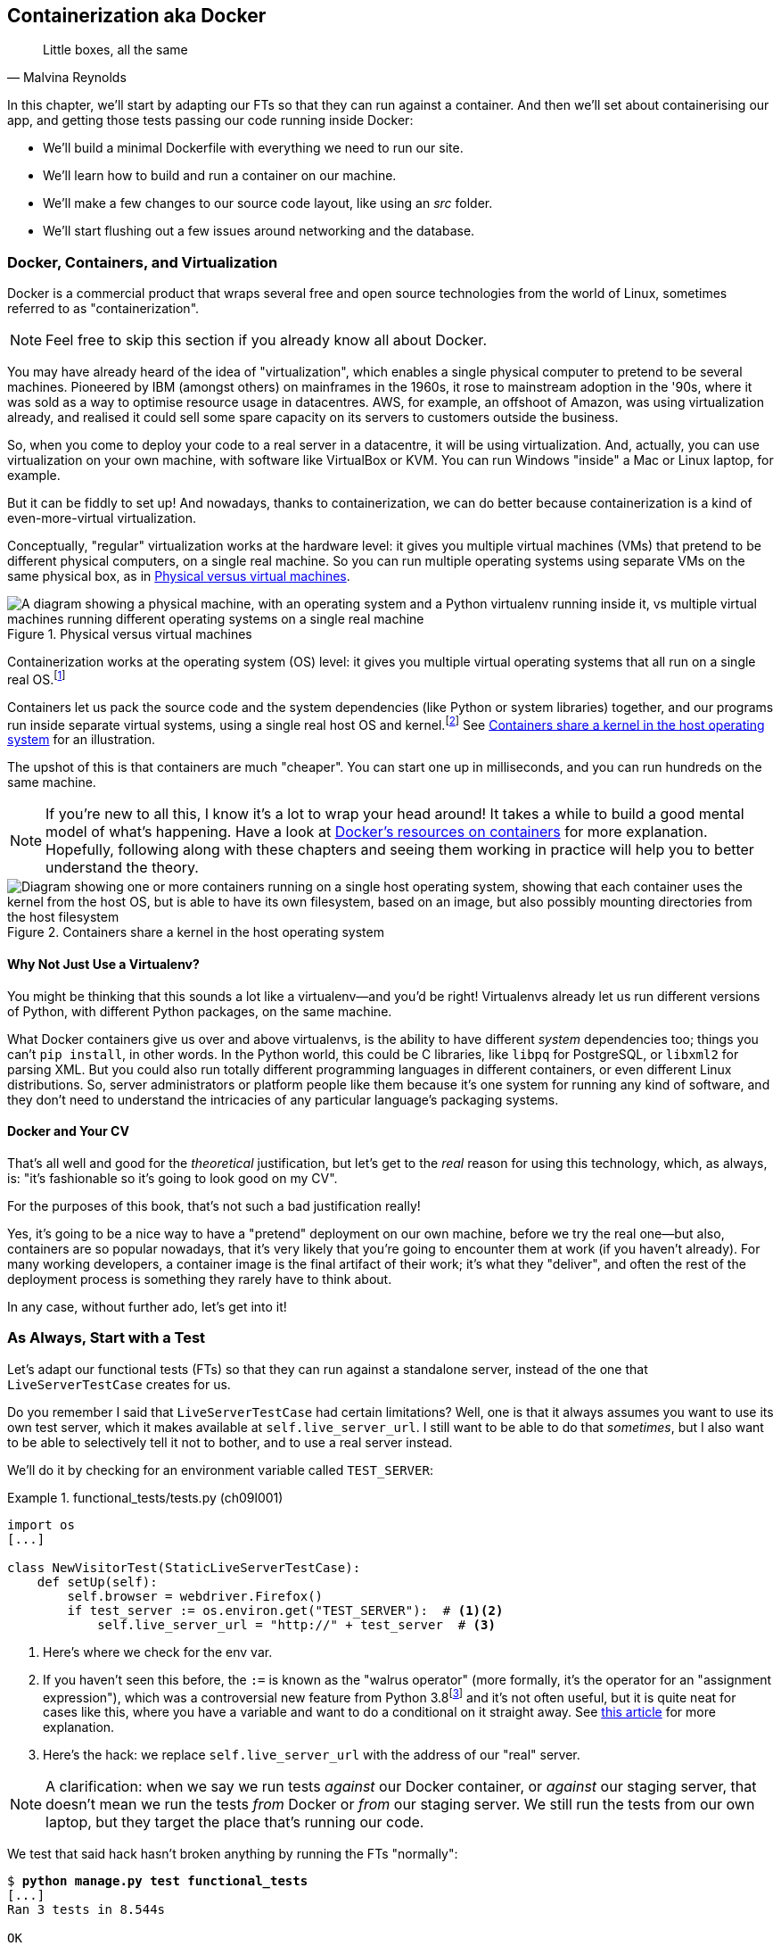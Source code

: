 [[chapter_09_docker]]
== Containerization aka Docker

[quote, Malvina Reynolds]
______________________________________________________________
Little boxes, all the same
______________________________________________________________

In this chapter, we'll start by adapting our FTs so that they can run against a container.
And then we'll set about containerising our app,
and getting those tests passing our code running inside Docker:

* We'll build a minimal Dockerfile with everything we need to run our site.

* We'll learn how to build and run a container on our machine.

* We'll make a few changes to our source code layout, like using an _src_ folder.

* We'll start flushing out a few issues around networking and the database.

=== Docker, Containers, and Virtualization

Docker is a commercial product that wraps several free
and open source technologies from the world of Linux,
sometimes referred to as "containerization".((("Docker")))((("containerization")))

NOTE: Feel free to skip this section if you already know all about Docker.

You may have already heard of the idea of "virtualization",
which enables a single physical computer to pretend to be several machines.((("virtualization")))
Pioneered by IBM (amongst others) on mainframes in the 1960s,
it rose to mainstream adoption in the '90s,
where it was sold as a way to optimise resource usage in datacentres.
AWS, for example, an offshoot of Amazon,
was using virtualization already,
and realised it could sell some spare capacity on its servers
to customers outside the business.

So, when you come to deploy your code to a real server in a datacentre,
it will be using virtualization.
And, actually, you can use virtualization on your own machine,
with software like VirtualBox or KVM.
You can run Windows "inside" a Mac or Linux laptop, for example.

But it can be fiddly to set up!
And nowadays, thanks to containerization, we can do better
because containerization is a kind of even-more-virtual virtualization.

Conceptually, "regular" virtualization works at the hardware level:
it gives you multiple virtual machines (VMs)
that pretend to be different physical computers, on a single real machine.
So you can run multiple operating systems using separate VMs
on the same physical box, as in <<virtualization-diagram>>.

[[virtualization-diagram]]
.Physical versus virtual machines
image::images/tdd3_0901.png["A diagram showing a physical machine, with an operating system and a Python virtualenv running inside it, vs multiple virtual machines running different operating systems on a single real machine"]


// TODO; remove virtualenvs from this diagram, they just confuse things.
// add another diagram later to contrast venvs with dockers.

Containerization works at the operating system (OS) level:
it gives you multiple virtual operating systems that
all run on a single real OS.footnote:[
It's more accurate to say that containers share the same kernel as the host OS.
An operating system is made up of a kernel,
and a bunch of utility programs that run on top of it.
The kernel is the core of the OS;
it's the program that runs all the other programs.
Whenever your program needs to interact with the outside world,
read a file, or talk to the internet, or start another program,
it actually asks the kernel to do it.
Starting about 15 years ago, the Linux kernel grew the ability
to show different filesystems to different programs,
as well as isolate them into different network and process namespaces;
these are the capabilities that underpin Docker and containerization.]

Containers let us pack the source code and the system dependencies
(like Python or system libraries) together,
and our programs run inside separate virtual systems,
using a single real host OS and kernel.footnote:[
Because containers all share the same kernel,
while virtualization can let you run Windows and Linux on the same machine,
containers on Linux hosts all run Linux, and ones on Windows hosts all run Windows.
If you're running Linux containers on a Mac or a PC,
it's because you're actually running them on a Linux VM under the hood.]
See <<containers-diagram>> for an illustration.

The upshot of this is that containers are much "cheaper".
You can start one up in milliseconds,
and you can run hundreds on the same machine.

NOTE: If you're new to all this, I know it's a lot to wrap your head around!
  It takes a while to build a good mental model of what's happening.
  Have a look at
  https://www.docker.com/resources/what-container/[Docker's resources on containers]
  for more explanation.
  Hopefully, following along with these chapters and seeing them working in practice
  will help you to better understand the theory.

[[containers-diagram]]
.Containers share a kernel in the host operating system
image::images/tdd3_0902.png["Diagram showing one or more containers running on a single host operating system, showing that each container uses the kernel from the host OS, but is able to have its own filesystem, based on an image, but also possibly mounting directories from the host filesystem"]


==== Why Not Just Use a Virtualenv?

You might be thinking that this sounds a lot like a virtualenv—and you'd be right!
Virtualenvs already let us run different versions of Python,
with different Python packages, on the same machine.

What Docker containers give us over and above virtualenvs,
is the ability to have different _system_ dependencies too;
things you can't `pip install`, in other words.
In the Python world, this could be C libraries,
like `libpq` for PostgreSQL, or `libxml2` for parsing XML.
But you could also run totally different programming languages
in different containers, or even different Linux distributions.
So, server administrators or platform people like them
because it's one system for running any kind of software,
and they don't need to understand the intricacies of any particular
language's packaging systems.




==== Docker and Your CV

That's all well and good for the _theoretical_ justification,
but let's get to the _real_ reason for using this technology,
which, as always, is:
"it's fashionable so it's going to look good on my CV".

For the purposes of this book,
that's not such a bad justification really!

Yes, it's going to be a nice way to have a "pretend"
deployment on our own machine, before we try the real one--but
also, containers are so popular nowadays,
that it's very likely that you're going to encounter them at work
(if you haven't already).
For many working developers, a container image is the final artifact of their work;
it's what they "deliver",
and often the rest of the deployment process is something they rarely have to think about.

In any case, without further ado, let's get into it!



=== As Always, Start with a Test

((("environment variables")))
Let's adapt our functional tests (FTs)
so that they can run against a standalone server,
instead of the one that `LiveServerTestCase` creates for us.

Do you remember I said that `LiveServerTestCase` had certain limitations?
Well, one is that it always assumes you want to use its own test server,
which it makes available at `self.live_server_url`.
I still want to be able to do that _sometimes_,
but I also want to be able to selectively tell it not to bother,
and to use a real server instead.

We'll do it by checking for an environment variable
called `TEST_SERVER`:

//IDEA; the word "server" is overloaded.
// here we mean docker containers, later we mean a real server.  TEST_HOST??


[role="sourcecode"]
.functional_tests/tests.py (ch09l001)
====
[source,python]
----
import os
[...]

class NewVisitorTest(StaticLiveServerTestCase):
    def setUp(self):
        self.browser = webdriver.Firefox()
        if test_server := os.environ.get("TEST_SERVER"):  # <1><2>
            self.live_server_url = "http://" + test_server  # <3>
----
====


<1> Here's where we check for the env var.

<2> If you haven't seen this before, the `:=` is known as the "walrus operator"
    (more formally, it's the operator for an "assignment expression"),
    which was a controversial new feature from Python 3.8footnote:[
    The feature was a favourite of Guido van Rossum's,
    but the discussion around it was so toxic that Guido
    stepped down from his role as Python's BDFL, or "Benevolent Dictator for Life"]
    and it's not often useful, but it is quite neat for cases like this,
    where you have a variable and want to do a conditional on it straight away.
    See https://www.pythonmorsels.com/using-walrus-operator/[this article]
    for more explanation.

<3> Here's the hack: we replace `self.live_server_url` with the address of
    our "real" server.


NOTE: A clarification: when we say we run tests _against_ our Docker container,
  or _against_ our staging server,
  that doesn't mean we run the tests _from_ Docker or _from_ our staging server.
  We still run the tests from our own laptop,
  but they target the place that's running our code.


We test that said hack hasn't broken anything by running the FTs [keep-together]#"normally"#:

[subs="specialcharacters,macros"]
----
$ pass:quotes[*python manage.py test functional_tests*]
[...]
Ran 3 tests in 8.544s

OK
----

And now we can try them against our Docker server URL—which, once we've done the right Docker magic,
will be at _http&#58;//localhost:8888_.

TIP: I'm deliberately choosing a different port to run Dockerised Django on (8888)
    from the default port that a local `manage.py runserver` would choose (8080).
    This is to avoid getting in the situation where I (or the tests) _think_
    we're looking at Docker, when we're actually looking at a local `runserver`
    that I've left running in some terminal somewhere.

.Ports
*******************************************************************************
Ports are what let you have multiple connections open at the same time on a single machine,
the reason you can load two different websites at the same time, for example.

Each network adapter has a range of ports, numbered from 0 to 65535.
In a client/server connection, the client knows the port of the server,
and the client OS chooses a random local port for its side of the connection.

When a server is "listening" on a port,
no other service can bind to that port at the same time.
That's why you can't run `manage.py runserver` in two different terminals
at the same time, because both want to use port 8080 by default.
*******************************************************************************

We'll use the `--failfast` option to exit as soon as a single test fails:


[role="small-code"]
[subs="specialcharacters,macros"]
----
$ pass:quotes[*TEST_SERVER=localhost:8888 ./manage.py test functional_tests --failfast*]
[...]
E
======================================================================
ERROR: test_can_start_a_todo_list
(functional_tests.tests.NewVisitorTest.test_can_start_a_todo_list)
 ---------------------------------------------------------------------
Traceback (most recent call last):
  File "...goat-book/functional_tests/tests.py", line 38, in
test_can_start_a_todo_list
    self.browser.get(self.live_server_url)
[...]

selenium.common.exceptions.WebDriverException: Message: Reached error page: abo
ut:neterror?e=connectionFailure&u=http%3A//localhost%3A8888/[...]


Ran 1 tests in 5.518s

FAILED (errors=1)
----

NOTE: If, on Windows, you see an error saying something like
    "TEST_SERVER is not recognized as a command",
  it's probably because you're not using Git Bash.
  Take another look at the <<pre-requisites>> section.

You can see that our tests are failing, as expected, because we're not running Docker yet.
Selenium reports that Firefox is seeing an error and "cannot establish connection to the server",
and you can see _localhost:8888_ in there too.


The FT seems to be testing the right things, so let's commit:

[subs="specialcharacters,quotes"]
----
$ *git diff* # should show changes to functional_tests.py
$ *git commit -am "Hack FT runner to be able to test docker"*
----


TIP: Don't use `export` to set the 'TEST_SERVER' environment variable;
    otherwise, all your subsequent test runs in that terminal will be against staging,
    and that can be very confusing if you're not expecting it.
    Setting it explicitly inline each time you run the FTs is best.


==== Making a src Folder

When preparing a codebase for deployment,
it's often convenient to separate out the actual source code of our production app
from the rest of the files that you need in the project.
A folder called _src_ is a common convention.

Currently, all our code is source code really, so we move everything into _src_
(we'll be seeing some new files appearing outside _src_ shortly):footnote:[
A common thing to find outside of the _src_ folder is a folder called _tests_.
We won't be doing that while we're relying on the standard Django test framework,
but it can be a good thing to do if you're using pytest, for example.]



//002
[subs="specialcharacters,quotes"]
----
$ *mkdir src*
$ *git mv functional_tests lists superlists manage.py src*
$ *git commit -m "Move all our code into a src folder"*
----


=== Installing Docker

The https://docs.docker.com/get-docker[Docker documentation] is pretty good,
and you'll find detailed installation instructions for Windows, Mac, and Linux.

TIP: Choose WSL (Windows Subsystem for Linux) as your backend on Windows,
    as we'll need it in the next chapter.
    You can find installation instructions
    https://learn.microsoft.com/en-us/windows/wsl/install[on the Microsoft website].
    This doesn't mean you have to switch your development environment
    to being "inside" WSL; Docker just uses WSL as a virtualisation engine
    in the background.
    You should be able to run all the `docker` CLI commands from the
    same Git Bash console you've been using so far.


// TODO: appendix or link to more detailed instructions for WSL use?



[[docker-alternatives]]
.Docker Alternatives: Podman, nerdctl, etc
*****************************************************************************************
Impartiality commands me to also mention
https://podman.io[Podman] and
https://github.com/containerd/nerdctl[nerdctl],
both like-for-like replacements for Docker.

They are both pretty much exactly the same as Docker,
arguably with a few advantages even.footnote:[
Docker uses a central "daemon" to manage containers,
which Podman and nerdctl don't.]

I actually tried Podman out on early drafts of this chapter (on Linux)
and it worked perfectly well.
But they are both a little less well established and documented;
the Windows installation instructions are a little more DIY, for example.
So in the end, although I'm always a fan of a plucky noncommercial upstart,
I decided to stick with Docker for now.  After all,
the core of it is still open source, to its credit!
But you could definitely check out one of the alternatives if you feel like it.

You can follow along all the instructions in the book
by just substituting the `docker` binary for `podman` or `nerdctl`
in all the CLI instructions:

[role="skipme"]
[subs="specialcharacters,quotes"]
----
$ *docker run busybox echo hello*
# becomes
$ *podman run busybox echo hello*
# or
$ *nerdctl run busybox echo hello*
# similarly with podman build, nerdtcl build, podman ps, etc.
----


*****************************************************************************************

.Colima: An Alternative Docker Runtime for macOS
*****************************************************************************************
If you're on macOS,
you might find the Docker Dekstop licensing terms don't work for you.
In that case, you can try https://github.com/abiosoft/colima[Colima],
which is a "container runtime", essentially the backend for Docker.
You still use the Docker CLI tools,
but Colima provides the server to run the containers:

[role="skipme"]
[subs="specialcharacters,quotes"]
----
$ *docker run busybox echo hello*
docker: Cannot connect to the Docker daemon at unix:///var/run/docker.sock. Is
the docker daemon running?.
See 'docker run --help'.
$ *colima start*
INFO[0001] starting colima
INFO[0001] runtime: docker
INFO[0001] starting ...                                  context=vm
INFO[0014] provisioning ...                              context=docker
INFO[0016] starting ...                                  context=docker
INFO[0017] done
$ *docker run busybox echo hello*
hello
----

I used Colima for most of the writing of this book,
and it worked fine for me.
The only thing I needed to do was set the `DOCKER_HOST` environment variable,
and that only came up in <<chapter_12_ansible>>:

[role="skipme"]
[subs="specialcharacters,quotes"]
----
$ *export DOCKER_HOST=unix:///$HOME/.colima/default/docker.sock
----

NOTE: On macOS, you can use Colima as a backend for nerdctl.
  Podman ships with its own runtime, for both Mac and Windows
  (there is no need for a runtime on Linux).

At the time of writing, Apple had just announced its own container runner,
https://github.com/apple/container[container],
but it was in beta and I didn't have time to try it out.
*****************************************************************************************

Test your installation by running:

[subs="specialcharacters,macros"]
----
$ pass:quotes[*docker run busybox echo hello world*]
Unable to find image 'busybox:latest' locally
[...]
latest: Pulling from library/busybox
[...]: Pull complete
Digest: sha256:[...]
Status: Downloaded newer image for busybox:latest
hello world
----

What's happened there is that Docker has:

* Searched for a local copy of the "busybox" image and not found it
* Downloaded the image from Docker Hub
* Created a container based on that image
* Started up that container, telling it to run `echo hello world`
* And we can see it worked!

Cool! We'll find out more about all of these steps as the chapter progresses.


NOTE: On macOS, if you get errors saying `command not found: docker"`,
  obviously the first thing you should do is Google for "macOS command not found Docker",
  but at least one reader has reported that the solution was
  Docker Desktop > Settings > Advanced > Change from User to System.


=== Building a Docker Image and Running a Docker Container

Docker has the concepts of _images_ as well as containers.
An image is essentially a pre-prepared root filesystem,
including the OS, dependencies, and any code you want to run.

Once you have an image, you can run one or more containers that use the same image.
It's a bit like saying, once you've installed your OS and software,
you can start up your computer and run that software any number of times,
without needing to change anything else.

Another way of thinking about it is: images are like classes,
and containers are like instances.


==== A First Cut of a Dockerfile

Think of a Dockerfile as instructions for setting up a brand new computer
that we're going to use to run our Django server on.
What do we need to do?  Something like this, right?

1. Install an operating system.
2. Make sure it has Python on it.
3. Get our source code onto it.
4. Run `python manage.py runserver`.


We create a new file called _Dockerfile_ in the base folder of our repo,
next to the _src/_ directory we made earlier:


[role="sourcecode"]
.Dockerfile (ch09l003)
====
[source,dockerfile]
----
FROM python:3.13-slim  # <1>

COPY src /src  # <2>

WORKDIR /src  # <3>

CMD ["python", "manage.py", "runserver"]  # <4>
----
====

<1> The `FROM` line is usually the first thing in a Dockerfile,
    and it says which _base image_ we are starting from.
    Docker images are built from other Docker images!
    It's not quite turtles all the way down, but almost.
    So this is the equivalent of choosing a base OS,
    but images can actually have lots of software preinstalled too.
    You can browse various base images on Docker Hub.
    We're using https://hub.docker.com/_/python[one that's published by the Python Software Foundation],
    called "slim" because it's as small as possible.
    It's based on a popular version of Linux called Debian,
    and of course it comes with Python already installed on it.

<2> The `COPY` instruction (the uppercase words are called "instructions")
    lets you copy files from your own computer into the container image.
    We use it to copy all our source code from the newly-created _src_ folder,
    into a similarly named folder at the root of the container image.

<3> `WORKDIR` sets the current working directory for all subsequent commands.
     It's a bit like doing `cd /src`.

<4> Finally, the `CMD` instruction tells Docker which command you want it to run
    by default, when you start a container based on that image.
    The syntax is a bit like a Python list
    (although it's actually parsed as a JSON array, so you _have_ to use double quotes).


It's probably worth just showing a directory tree,
to make sure everything is in the right place, right?
All our source code is in a folder called _src_,
next to our `Dockerfile`:

[[tree-with-src-and-dockerfile]]
[subs="specialcharacters,macros"]
----
.
├── Dockerfile
├── db.sqlite3
├── src
│   ├── functional_tests
│   │   ├── [...]
│   ├── lists
│   │   ├── [...]
│   ├── manage.py
│   └── superlists
│       ├── [...]
└── static
    └── [...]
----

// TODO: figure out what to do with the /static folder


==== Docker Build

You build an image with `docker build <path-containing-dockerfile>`
and we'll use the `-t <tagname>` argument to "tag" our image
with a memorable name.

It's typical to invoke `docker build` from the folder that contains your Dockerfile,
so the last argument is usually `.`:

[subs="specialcharacters,macros"]
----
$ pass:quotes[*docker build -t superlists .*]
[+] Building 1.2s (8/8) FINISHED                            docker:default
 => [internal] load build definition from Dockerfile                  0.0s
 => => transferring dockerfile: 115B                                  0.0s
 => [internal] load .dockerignore                                     0.1s
 => => transferring context: 2B                                       0.0s
 => [internal] load metadata for docker.io/library/python:slim        3.4s
 => [internal] load build context                                     0.2s
 => => transferring context: 68.54kB                                  0.1s
 => [1/3] FROM docker.io/library/python:3.13-slim@sha256:858[...]     4.4s
 => => resolve docker.io/library/python:3.13-slim@sha256:858[...]     0.0s
 => => sha256:72ba3400286b233f3cce28e35841ed58c9e775d69cf11f[...]     0.0s
 => => sha256:3a72e7f66e827fbb943c494df71d2ae024d0b1db543bf6[...]     0.0s
 => => sha256:a7d9a0ac6293889b2e134861072f9099a06d78ca983d71[...]     0.5s
 => => sha256:426290db15737ca92fe1ee6ff4f450dd43dfc093e92804[...]     4.0s
 => => sha256:e8b685ab0b21e0c114aa94b28237721d66087c2bb53932[...]     0.5s
 => => sha256:85824326bc4ae27a1abb5bc0dd9e08847aa5fe73d8afb5[...]     0.0s
 => => extracting sha256:a7d9a0ac6293889b2e134861072f9099a06[...]     0.1s
 => => extracting sha256:426290db15737ca92fe1ee6ff4f450dd43d[...]     0.4s
 => => extracting sha256:e8b685ab0b21e0c114aa94b28237721d660[...]     0.0s
 => [internal] load build context                                     0.0s
 => => transferring context: 7.56kB                                   0.0s
 => [2/3] COPY src /src                                               0.2
 => [3/3] WORKDIR /src                                                0.1s
 => exporting to image                                                0.0s
 => => exporting layers                                               0.0s
 => => writing image sha256:7b8e1c9fa68e7bad7994fa41e2aca852ca79f01a  0.0s
 => => naming to docker.io/library/superlists                         0.0s
----

Now we can see our image in the list of Docker images on the system:

// IDEA, this listing was hard to test due to column widths but there must be a way

[role="skipme"]
[subs="specialcharacters,quotes"]
----
$ *docker images*
REPOSITORY   TAG       IMAGE ID       CREATED          SIZE
superlists   latest    522824a399de   2 minutes ago    164MB
[...]
----



NOTE: If you see an error about `failed to solve / compute cache key` and `src: not found`,
  it may be because you saved the Dockerfile in the wrong place.
  Have another look at the directory tree from earlier <<tree-with-src-and-dockerfile>>.



==== Docker Run

Once you've built an image,
you can run one or more containers based on that image, using `docker run`.
What happens when we run ours?


[role="ignore-errors"]
[subs="specialcharacters,macros"]
----
$ pass:quotes[*docker run superlists*]
Traceback (most recent call last):
  File "/src/manage.py", line 11, in main
    from django.core.management import execute_from_command_line
ModuleNotFoundError: No module named 'django'

The above exception was the direct cause of the following exception:

Traceback (most recent call last):
  File "/src/manage.py", line 22, in <module>
    main()
    ~~~~^^
  File "/src/manage.py", line 13, in main
    raise ImportError(
    ...<3 lines>...
    ) from exc
ImportError: Couldn't import Django. Are you sure it's installed and available
on your PYTHONPATH environment variable? Did you forget to activate a virtual
environment?
----


Ah, we forgot that we need to install Django.


=== Installing Django in a Virtualenv in our Container Image

Just like on our own machine,
a virtualenv is useful in a deployed environment to make
sure we have full control over the packages installed
for a particular project.footnote:[
Even a completely fresh Linux install might have odd things installed
in its system site packages.
A virtualenv is a guaranteed clean slate.]

We can create a virtualenv in our Dockerfile
just like we did on our own machine with `python -m venv`,
and then we can use `pip install` to get Django:


[role="sourcecode"]
.Dockerfile (ch09l004)
====
[source,dockerfile]
----
FROM python:3.13-slim

RUN python -m venv /venv  <1>
ENV PATH="/venv/bin:$PATH"  <2>

RUN pip install "django<6" <3>

COPY src /src

WORKDIR /src

CMD ["python", "manage.py", "runserver"]
----
====

<1> Here's where we create our virtualenv.
    We use the `RUN` Dockerfile directive,
    which is how you run arbitrary shell commands as part of
    building your Docker image.

<2> You can't really "activate" a virtualenv inside a Dockerfile,
    so instead we change the system path so that the venv versions
    of `pip` and `python` become the default ones
    (this is actually one of the things that `activate` does, under the hood).

<3> We install Django with `pip install`, just like we do locally.



==== Successful Run

Let's do the `build` and `run` in a single line.
This is a pattern I used quite often when developing a Dockerfile,
to be able to quickly rebuild and see the effect of a change:

[role="small-code"]
[subs="specialcharacters,quotes"]
----
$ *docker build -t superlists . && docker run -it superlists*
[+] Building 0.2s (11/11) FINISHED                                  docker:default
[...]
 => [internal] load .dockerignore                                   0.1s
 => => transferring context: 2B                                     0.0s
 => [internal] load build definition from Dockerfile                0.0s
 => => transferring dockerfile: 246B                                0.0s
 => [internal] load metadata for docker.io/library/python:slim      0.0s
 => CACHED [1/5] FROM docker.io/library/python:slim                 0.0s
 => [internal] load build context                                   0.0s
 => => transferring context: 4.75kB                                 0.0s
 => [2/5] RUN python -m venv /venv                                  0.0s
 => [3/5] pip install "django<6"                                    0.0s
 => [4/5] COPY src /src                                             0.0s
 => [5/5] WORKDIR /src                                              0.0s
 => exporting to image                                              0.0s
 => => exporting layers                                             0.0s
 => => writing image sha256:[...]                                   0.0s
 => => naming to docker.io/library/superlists                       0.0s
Watching for file changes with StatReloader
Performing system checks...

System check identified no issues (0 silenced).

You have 19 unapplied migration(s). Your project may not [...]
[...]
Django version 5.2, using settings 'superlists.settings'
Starting development server at http://127.0.0.1:8000/
Quit the server with CONTROL-C.
----


OK, scanning through that, it looks like the server is running!


WARNING: Make sure you use the `-it` flags to the Docker `run`
    command when running `runserver`, or any other tool that expects
    to be run in an interactive terminal session,
    otherwise you'll get strange behaviour, including not being able
    to interrupt the Docker process with Ctrl+C.
    See the following sidebar for an escape hatch.


[[how-to-stop-a-docker-container]]
.How to Stop a Docker Container
*******************************************************************************
If you've got a container that's "hanging" in a terminal window,
you can stop it from another terminal.

The Docker daemon lets you list all the currently running containers
with `docker ps`:

[role="skipme small-code"]
[subs="quotes"]
----
$ *docker ps*
CONTAINER ID   IMAGE        COMMAND                  CREATED         STATUS         PORTS     NAMES
0818e1b8e9bf   superlists   "/bin/sh -c 'python …"   4 seconds ago   Up 4 seconds             hardcore_moore
----

This tells us a bit about each container, including a unique ID
and a randomly-generated name (you can override that if you want to).

We can use the ID or the name to terminate the container with `docker stop`:footnote:[
There is also a `docker kill` if you're in a hurry.
But `docker stop` will send a `SIGKILL` if its initial `SIGTERM`
doesn't work within a certain timeout (more info in
https://docs.docker.com/reference/cli/docker/container/stop[the Docker docs]).]

[role="skipme"]
[subs="quotes"]
----
$ *docker stop 0818e1b8e9bf*
0818e1b8e9bf
----

And if you go back to your other terminal window,
you should find that the Docker process has been terminated.

*******************************************************************************



=== Using the FT to Check That Our Container Works

Let's see what our FTs think about this Docker version of our site:


[role="small-code"]
[subs="specialcharacters,macros"]
----
$ pass:quotes[*TEST_SERVER=localhost:8888 ./src/manage.py test src/functional_tests --failfast*]
[...]
selenium.common.exceptions.WebDriverException: Message: Reached error page: abo
ut:neterror?e=connectionFailure&u=http%3A//localhost%3A8888/[...]
----

What's going on here?  Time for a little debugging.



=== Debugging Container Networking Problems

First, let's try and take a look ourselves, in our browser, by going to http://localhost:8888/:

[[firefox-unable-to-connect-screenshot]]
.Cannot connect on that port
image::images/tdd3_0903.png["Firefox showing the 'Unable to connect' error"]

Now, let's take another look at the output from our `docker run`.
Here's what appeared right at the end:


[role="skipme"]
----
Starting development server at http://127.0.0.1:8000/
Quit the server with CONTROL-C.
----

Aha!  We notice that we're using the wrong port, the default `8000` instead of the `8888`
that we specified in the `TEST_SERVER` environment variable (or, "env var").

Let's fix that by amending the `CMD` instruction in the Dockerfile:


[role="sourcecode"]
.Dockerfile (ch09l005)
====
[source,dockerfile]
----
[...]
WORKDIR /src

CMD ["python", "manage.py", "runserver", "8888"]
----
====

Ctrl+C the current Dockerized container process if it's still running in your terminal,
then give it another `build && run`:

[subs="specialcharacters,quotes"]
----
$ *docker build -t superlists . && docker run -it superlists*
[...]
Starting development server at http://127.0.0.1:8888/
----


==== Debugging Web Server Connectivity With curl

A quick run of the FT or check in our browser will show us that nope, that doesn't work either.
Let's try an even lower-level smoke test, the traditional Unix utility `curl`.
It's a command-line tool for making HTTP requests.footnote:[
`curl` can do FTP (File Transfer Protocol) and many other types of network requests too! Check out the https://man7.org/linux/man-pages/man1/curl.1.html[`curl` manual].]
Try it on your own computer first:

[role="ignore-errors"]
[subs="specialcharacters,macros"]
----
$ pass:quotes[*curl -iv localhost:8888*]
*   Trying 127.0.0.1:8888...
* connect to 127.0.0.1 port 8888 [...]
*   Trying [::1]:8888...
* connect to ::1 port 8888 [...]
* Failed to connect to localhost port 8888 after 0 ms: [...]
* Closing connection
[...]
curl: (7) Failed to connect to localhost port 8888 after 0 ms: [...]
----

TIP: The `-iv` flag to `curl` is useful for debugging.
    It prints verbose output, as well as full HTTP headers.



=== Running Code "Inside" the Container with docker exec

So, we can't see Django running on port `8888` when we're _outside_ the container.
What do we see if we run things from _inside_ the container?

We can use `docker exec` to run commands inside a running container.
First, we need to get the name or ID of the container:

// TODO use --name arg to docker run??

[role="skipme small-code"]
[subs="specialcharacters,quotes"]
----
$ *docker ps*
CONTAINER ID   IMAGE        COMMAND                  CREATED          STATUS          PORTS     NAMES
5ed84681fdf8   superlists   "/bin/sh -c 'python …"   12 minutes ago   Up 12 minutes             trusting_wu
----

Your values for `CONTAINER_ID` and `NAMES` will be different from mine,
because they're randomly generated.
But make a note of one or the other, and then run `docker exec -it <container-id> bash`.
On most platforms, you can use tab completion for the container ID or name.

Let's try it now.  Notice that the shell prompt will change from your default Bash prompt
to `root@container-id`.  Watch out for those in future listings,
so that you can be sure of what's being run inside versus outside containers.

[role="skipme"]
[subs="specialcharacters,macros"]
----
$ pass:quotes[*docker exec -it container-id-or-name bash*]
root@5ed84681fdf8:/src# pass:specialcharacters,quotes[*apt-get update && apt-get install -y curl*]
Get:1 pass:[http://deb.debian.org/debian] bookworm InRelease [151 kB]
Get:2 pass:[http://deb.debian.org/debian] bookworm-updates InRelease [52.1 kB]
[...]
Reading package lists... Done
Building dependency tree... Done
Reading state information... Done
The following additional packages will be installed:
  libbrotli1 libcurl4 libldap-2.5-0 libldap-common libnghttp2-14 libpsl5
[...]
root@5ed84681fdf8:/src# pass:quotes[*curl -iv http://localhost:8888*]
*   Trying [...]
* Connected to localhost [...]
> GET / HTTP/1.1
> Host: localhost:8888
> User-Agent: curl/8.6.0
> Accept: */*
>
< HTTP/1.1 200 OK
HTTP/1.1 200 OK
[...]
<!doctype html>
<html lang="en">

  <head>
    <title>To-Do lists</title>
    <meta charset="utf-8">
    <meta name="viewport" content="width=device-width, initial-scale=1">
    <link href="/static/bootstrap/css/bootstrap.min.css" rel="stylesheet">
  </head>

  <body>
    [...]
  </body>

</html>
----

TIP:  Use Ctrl+D to exit from the `docker exec` bash shell inside the container.

That's definitely some HTML! And the `<title>To-Do lists</title>` looks like it's our HTML, too.

So, we can see Django is serving our site _inside_ the container. Why can't we see it _outside_?

==== Docker Port Mapping

The (highly, highly recommend) PythonSpeed guide to Docker's very first section is called
https://pythonspeed.com/articles/docker-connection-refused[Connection refused?],
so I'll refer you there once again for an _excellent_, detailed explanation.

But in short: Docker runs in its own little world;
specifically, it has its own little network,
so the ports _inside_ the container are different
from the ports _outside_ the container, the ones we can see on our host machine.

So, we need to tell Docker to connect the internal ports to the outside ones—to "publish" or "map" them, in Docker terminology.

`docker run` takes a `-p` argument, with the syntax `OUTSIDE:INSIDE`.
So, you can actually map a different port number on the inside and outside.
But we're just mapping `8888` to `8888`, and that will look like this:

[subs="specialcharacters,quotes"]
----
$ *docker build -t superlists . && docker run -p 8888:8888 -it superlists*
----

Now that will _change_ the error we see, but only quite subtly (see <<firefox-connection-reset>>).footnote:[
Tip: If you use Chrome as your web browser,
its error is something like "localhost didn’t send any data. ERR_EMPTY_RESPONSE".]
Things clearly aren't working yet.


[[firefox-connection-reset]]
.Cannot connect on that port
image::images/tdd3_0904.png["Firefox showing the 'Connection reset' error"]

// FT would show this
// selenium.common.exceptions.WebDriverException: Message: Reached error page: about:neterror?e=netReset&u=http%3A//localhost%3A8888/&c=UTF-8&d=The%20connection%20to%20the%20server%20was%20reset%20while%20the%20page%20was%20loading.

Similarly, if you try our `curl -iv` (outside the container) once again,
you'll see the error has changed from "Failed to connect",
to "Empty reply":

// CI consistently says "connection reset by peer",
// locally it's empty reply, no matter what curl version

[role="ignore-errors skipme"]
[subs="specialcharacters,macros"]
----
$ pass:quotes[*curl -iv localhost:8888*]
*   Trying [...]
* Connected to localhost (127.0.0.1) port 8888
> GET / HTTP/1.1
> Host: localhost:8888
> User-Agent: curl/8.6.0
> Accept: */*
[...]
* Empty reply from server
* Closing connection
curl: (52) Empty reply from server
----

NOTE: Depending on your system, instead of `(52) Empty reply from server`,
  you might see `(56) Recv failure: Connection reset by peer`.
  They mean the same thing: we can connect but we don't get a response.


==== Essential Googling the Error Message

The need to map ports and the `-p` argument to `docker run` are something you just pick up,
fairly early on in learning Docker.
But the next debugging step is quite a bit more obscure—although admittedly Itamar does address it in his
https://pythonspeed.com/articles/docker-connection-refused[Docker networking article] (did I already mention how excellent it is?).


But if we haven't read that, we can always resort to the tried and tested
"Googling the error message" technique instead (<<googling-the-error>>).


[[googling-the-error]]
.An indispensable publication (source: https://news.ycombinator.com/item?id=11459601[])
image::images/tdd3_0905.png["Cover of a fake O'Reilly book called Essential Googling the Error Message",400]

Everyone's search results are a little different,
and mine are perhaps shaped by years of working with Docker and Django,
but I found the answer in my very first result
(see <<google-results-screenshot>>),
when I searched for "cannot access Django runserver inside Docker".
The result was was a https://stackoverflow.com/questions/49476217/docker-cant-access-django-server[Stack Overflow post],
saying something about needing to specify `0.0.0.0` as the IP address.footnote:[
Kids these days will probably ask an AI right?
I have to say, I tried it out, with the prompt being
"I'm trying to run Django inside a Docker container,
and I've mapped port 8888, but I still can't connect.
Can you suggest what the problem might be?",
and it come up with a pretty good answer.]


[[google-results-screenshot]]
.Google can still deliver results
image::images/tdd3_0906.png["Google results with a useful stackoverflow post in first position",1000]


We're nearing the edges of my understanding of Docker now,
but as I understand it, `runserver` binds to `127.0.0.1` by default.
However, that IP address doesn't correspond to a network adapter _inside_
the container, which is actually connected to the outside world
via the port mapping we defined earlier.

The long and short of it is that
we need use the long-form `ipaddr:port` version of the `runserver` command,
using the magic "wildcard" IP address, `0.0.0.0`:


[role="sourcecode"]
.Dockerfile (ch09l007)
====
[source,dockerfile]
----
[...]
WORKDIR /src

CMD ["python", "manage.py", "runserver", "0.0.0.0:8888"]
----
====

Rebuild and rerun your server, and if you have eagle eyes,
you'll spot it's binding to `0.0.0.0` instead of `127.0.0.1`:

[subs="specialcharacters,quotes"]
----
$ *docker build -t superlists . && docker run -p 8888:8888 -it superlists*
[...]
Starting development server at http://0.0.0.0:8888/
----


We can verify it's working with `curl`:

[subs="specialcharacters,macros"]
----
$ pass:quotes[*curl -iv localhost:8888*]
*   Trying [...]
* Connected to localhost [...]
[...]

  </body>

</html>
----

Looking good!


.On Debugging
*******************************************************************************
Let me let you in on a little secret: I'm actually not that good at debugging.
We all have our psychological strengths and weaknesses,
and one of my weaknesses is that
when I run into a problem that I can't see an obvious solution to,
I want to throw up my hands way too soon
and say "well, this is hopeless; it can't be fixed",
and give up.

Thankfully I have had some good role models over the years
who are much better at it than me (hi, Glenn!).
Debugging needs the patience and tenacity of a bloodhound.
If at first you don't succeed,
you need to systematically rule out options,
check your assumptions,
eliminate various aspects of the problem, simplify things down, and
find the parts that do and don't work,
until you eventually find the cause.

It might seems hopeless at first! But you usually get there eventually.

*******************************************************************************


=== Database Migrations

((("database migrations")))
A quick visual inspection confirms--the site is up (<<site-in-docker-is-up>>)!

[[site-in-docker-is-up]]
.The site in Docker is up!
image::images/tdd3_0907.png["The front page of the site, at least, is up"]


Let's see what our functional tests say:

[role="small-code"]
[subs="specialcharacters,macros"]
----
$ pass:quotes[*TEST_SERVER=localhost:8888 ./src/manage.py test src/functional_tests --failfast*]
[...]
E
======================================================================
ERROR: test_can_start_a_todo_list
(functional_tests.tests.NewVisitorTest.test_can_start_a_todo_list)
 ---------------------------------------------------------------------
Traceback (most recent call last):
  File "...goat-book/src/functional_tests/tests.py", line 56, in
test_can_start_a_todo_list
    self.wait_for_row_in_list_table("1: Buy peacock feathers")
    ~~~~~~~~~~~~~~~~~~~~~~~~~~~~~~~^^^^^^^^^^^^^^^^^^^^^^^^^^^
  File "...goat-book/src/functional_tests/tests.py", line 26, in
wait_for_row_in_list_table
    table = self.browser.find_element(By.ID, "id_list_table")
[...]
selenium.common.exceptions.NoSuchElementException: Message: Unable to locate
element: [id="id_list_table"]; For documentation [...]
----

Although the FTs can connect happily and interact with our site,
they are failing as soon as they try to submit a new item.

[[django-debug-screen]]
.But the database isn't
image::images/tdd3_0908.png["Django DEBUG page showing database error"]

You might have spotted the yellow Django debug page (<<django-debug-screen>>)
telling us why.
It's because we haven't set up the database
(which, as you may remember, we highlighted as one of the "danger areas" of deployment).


NOTE: The tests saved us from potential embarrassment there.
    The site _looked_ fine when we loaded its front page.
    If we'd been a little hasty and only tested manually,
    we might have thought we were done,
    and it would have been the first users that discovered that nasty Django debug page.
    Okay, slight exaggeration for effect—maybe we _would_ have checked,
    but what happens as the site gets bigger and more complex?
    You can't check everything. The tests can.



To be fair, if you look back through the `runserver` command output
each time we've been starting our container,
you'll see it's been warning us about this issue:


[role="skipme"]
----
You have 19 unapplied migration(s). Your project may not work properly until
you apply the migrations for app(s): auth, contenttypes, lists, sessions.
Run 'python manage.py migrate' to apply them.
----



NOTE: If you don't see this error,
    it's because your _src_ folder had the database file in it, unlike mine.
    For the sake of argument,
    run `rm src/db.sqlite3` and rerun the build and run commands,
    and you should be able to reproduce the error.  I promise it's instructive!


==== Should We Run migrate Inside the Dockerfile? No.

So, should we include `manage.py migrate` in our Dockerfile?

If you try it, you'll find it certainly _seems_ to fix the problem:

[role="sourcecode"]
.Dockerfile (ch09l008)
====
[source,dockerfile]
----
[...]
WORKDIR /src

RUN python manage.py migrate --noinput  <1>

CMD ["python", "manage.py", "runserver", "0.0.0.0:8888"]
----
====

<1> We run `migrate` using the `--noinput` argument to suppress any little "are you sure" prompts.


If we rebuild the image...

[subs="specialcharacters,quotes"]
----
$ *docker build -t superlists . && docker run -p 8888:8888 -it superlists*
[...]
Starting development server at http://0.0.0.0:8888/
----

...and try our FTs again, they all pass!

[role="small-code"]
[subs="specialcharacters,macros"]
----
$ pass:quotes[*TEST_SERVER=localhost:8888 ./src/manage.py test src/functional_tests --failfast*]
[...]
...
 ---------------------------------------------------------------------
Ran 3 tests in 26.965s

OK
----

The problem is that this saves our database file into our system image,
which is not what we want,
because the system image is meant to be something fixed and stateless (whereas the database is living, stateful data that should change over time).

[role="pagebreak-before less_space"]
.What Would Happen if We Kept the Database File in the Image
*******************************************************************************
You can try this as a little experiment.
Assuming you've got the `manage.py migrate` line in your Dockerfile:

1. Create a new to-do list and keep a note of its URL (e.g., at http&#58;//localhost:8888/lists/1).
2. Now, `docker stop` your container, and rebuild a new one with the same
  `build && run` command we used earlier.

3. Go back and try to retrieve your old list.  It's gone!

This is because rebuilding the image
will give us a brand new database each time.

What we actually want is for our database storage to be "outside" the container somehow,
so it can persist between different versions of our Docker image.

*******************************************************************************

=== Mounting Files Inside the Container

We want the database on the server to be totally separate data from the data in
the system image. In most deployments, you'd probably be talking to a separate database server,
like PostgreSQL. For the purposes of this book,
the easiest analogy for a database that's "outside" our container is to access the database from the filesystem outside the container.

That also gives us a convenient excuse to talk about mounting files in Docker,
which is a very Useful Thing to be Able to Do (TM).


First, let's revert our change:

[role="sourcecode"]
.Dockerfile (ch09l009)
====
[source,dockerfile]
----
[...]
COPY src /src

WORKDIR /src

CMD ["python", "manage.py", "runserver", "0.0.0.0:8888"]
----
====


Then, let's make sure we _do_ have the database on our local filesystem,
by running `migrate` (when we moved everything into _./src_, we left the database file behind):

[subs="specialcharacters,quotes"]
----
$ *./src/manage.py migrate --noinput*
Operations to perform:
  Apply all migrations: auth, contenttypes, lists, sessions
Running migrations:
  Applying contenttypes.0001_initial... OK
[...]
  Applying sessions.0001_initial... OK
----

Let's make sure to _.gitignore_ the new location of the database file,
and we'll also use a file called https://docs.docker.com/reference/dockerfile/#dockerignore-file[_.dockerignore_]
to make sure we can't copy our local dev database into our Docker image
during Docker builds:

[subs="specialcharacters,quotes"]
----
$ *echo src/db.sqlite3 >> .gitignore*
$ *echo src/db.sqlite3 >> .dockerignore*
----
//ch09l010, ch09l011

Now we rebuild, and try mounting our database file.
The extra flag to add to the Docker run command is `--mount`,
where we specify `type=bind`, the `source` path on our machine,footnote:[
If you're wondering about the `$PWD` in the listing,
it's a special environment variable that represents the current directory.
The initials echo the `pwd` command, which stands for "print working directory".
Docker requires mount paths to be absolute paths.]
and the `target` path _inside_ the container:

[subs="specialcharacters,quotes"]
----
$ *docker build -t superlists . && docker run \
  -p 8888:8888 \
  --mount type=bind,source="$PWD/src/db.sqlite3",target=/src/db.sqlite3 \
  -it superlists*
----

TIP: You're likely to come across the old syntax for mounts, which was `-v`.
    One of the advantages of the new `--mount` version is that
    it will fail hard if the path you're trying to mount does not exist—it says something like `bind source path does not exist`. This avoids a lot of pain (ask me how I know this).


[role="small-code"]
[subs="specialcharacters,macros"]
----
$ pass:quotes[*TEST_SERVER=localhost:8888 ./src/manage.py test src/functional_tests --failfast*]
[...]
...
 ---------------------------------------------------------------------
Ran 3 tests in 26.965s

OK
----

AMAZING, IT ACTUALLY WORKSSSSSSSS.

Ahem, that's definitely good enough for now!  Let's commit:


[subs="specialcharacters,quotes"]
----
$ *git add -A .*  # add Dockerfile, .dockerignore, .gitignore
$ *git commit -am"First cut of a Dockerfile"*
----

Phew.  Well, it took a bit of hacking about,
but now we can be reassured that the basic Docker plumbing works.
Notice that the FT was able to guide us incrementally towards a working config,
and spot problems early on (like the missing database).

But we really can't be using the Django dev server in production,
or running on port `8888` forever.
In the next chapter, we'll make our hacky image more production-ready.

But first, time for a well-earned tea break I think, and perhaps a
https://en.wikipedia.org/wiki/Digestive_biscuit#Chocolate_digestives[chocolate biscuit].


.Docker Recap
*******************************************************************************

Docker lets us reproduce a server environment on our own machine::
    For developers, ops and infra work is always "fun",
    by which I mean a process full of fear, uncertainty, and surprises—and painfully slow too.
    Docker helps to minimise this pain by giving us a mini server on our own machine,
    which we can try things out with and get feedback quickly,
    as well as enable us to work in small steps.

`docker build && docker run`::
    We've learned the core tools for working with Docker.
    The Dockerfile specifies our image, `docker build` builds it,
    and `docker run` runs it.
    `build && run` together give us a "start again from scratch" cycle,
    which we use every time we make a code change in _src_,
    or a change in the Dockerfile.footnote:[
    There's a common pattern of mounting the whole _src_ folder into
    your Docker containers in local dev.
    It means you don't need to rebuild for every source code change.
    I didn't wan't to introduce that here because it also leads to
    subtle behaviours that can be hard to wrap your head around,
    like the _db.sqlite3_ file being shared with the container.
    For this book, the `build && run` cycle is fast enough,
    but by all means try out mounting _src_ in your own projects.]

Debugging network issues::
    We've seen how to use `curl` both outside and inside the container
    with `docker exec`.
    We've also seen the `-p` argument to bind ports inside and outside,
    and the idea of needing to bind to `0.0.0.0`.

Mounting files::
    We've also had a brief intro to mounting files from outside
    the container, into the inside.
    It's an insight into the difference between the "stateless"
    system image, and the stateful world outside of Docker.

*******************************************************************************
